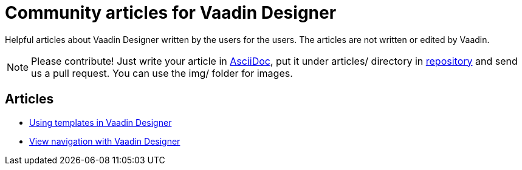 = Community articles for Vaadin Designer

Helpful articles about Vaadin Designer written by the users for the users. The
articles are not written or edited by Vaadin.

NOTE: Please contribute! Just write your article in link:asciidoctor.org/docs/asciidoc-writers-guide[AsciiDoc], put it under
articles/ directory in link:https://github.com/vaadin/designer-documentation[repository] and send us a pull request. You can use the img/ folder for
images.

[discrete]
== Articles
- link:UsingTemplatesInVaadindesigner.html[Using templates in Vaadin Designer]
- link:ViewNavigationWithVaadinDesigner.html[View navigation with Vaadin Designer]
